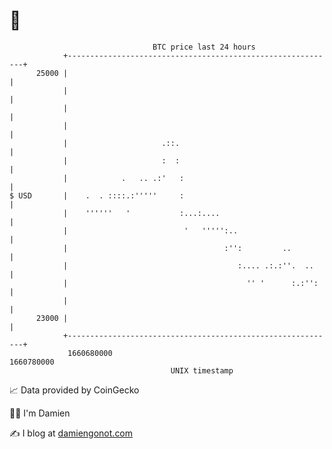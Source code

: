* 👋

#+begin_example
                                   BTC price last 24 hours                    
               +------------------------------------------------------------+ 
         25000 |                                                            | 
               |                                                            | 
               |                                                            | 
               |                                                            | 
               |                     .::.                                   | 
               |                     :  :                                   | 
               |            .   .. .:'   :                                  | 
   $ USD       |    .  . ::::.:'''''     :                                  | 
               |    ''''''   '           :...:....                          | 
               |                          '   ''''':..                      | 
               |                                   :'':         ..          | 
               |                                      :.... .:.:''.  ..     | 
               |                                        '' '      :.:'':    | 
               |                                                            | 
         23000 |                                                            | 
               +------------------------------------------------------------+ 
                1660680000                                        1660780000  
                                       UNIX timestamp                         
#+end_example
📈 Data provided by CoinGecko

🧑‍💻 I'm Damien

✍️ I blog at [[https://www.damiengonot.com][damiengonot.com]]
